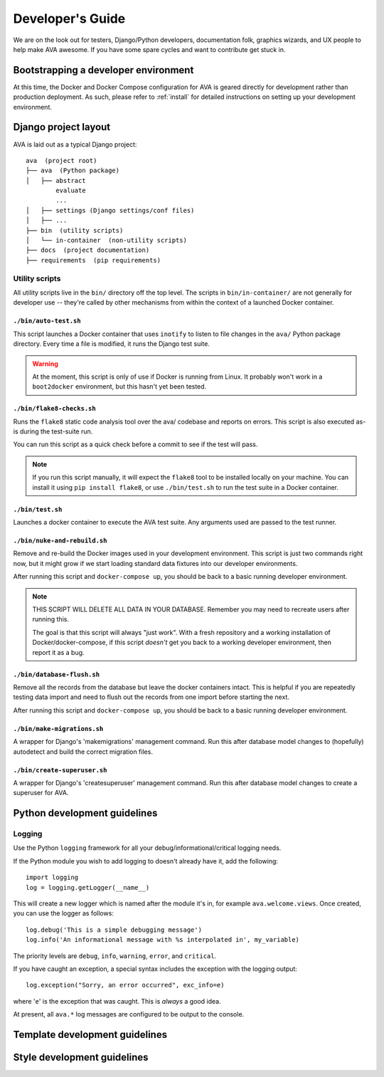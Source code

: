 ===================
 Developer's Guide
===================

We are on the look out for testers, Django/Python developers,
documentation folk, graphics wizards, and UX people to help make AVA
awesome. If you have some spare cycles and want to contribute get
stuck in.

Bootstrapping a developer environment
=====================================

At this time, the Docker and Docker Compose configuration for AVA is
geared directly for development rather than production deployment. As
such, please refer to :ref:`install` for detailed instructions on
setting up your development environment.

Django project layout
=====================

AVA is laid out as a typical Django project::

    ava  (project root)
    ├── ava  (Python package)
    │   ├── abstract
            evaluate
            ...
    │   ├── settings (Django settings/conf files)
    │   ├── ...
    ├── bin  (utility scripts)
    │   └── in-container  (non-utility scripts)
    ├── docs  (project documentation)
    ├── requirements  (pip requirements)

Utility scripts
---------------

All utility scripts live in the ``bin/`` directory off the top
level. The scripts in ``bin/in-container/`` are not generally for
developer use -- they're called by other mechanisms from within
the context of a launched Docker container.

``./bin/auto-test.sh``
~~~~~~~~~~~~~~~~~~~~~~

This script launches a Docker container that uses ``inotify`` to
listen to file changes in the ``ava/`` Python package directory. Every
time a file is modified, it runs the Django test suite.

.. warning::

   At the moment, this script is only of use if Docker is running from
   Linux. It probably won't work in a ``boot2docker`` environment, but
   this hasn't yet been tested.

``./bin/flake8-checks.sh``
~~~~~~~~~~~~~~~~~~~~~~~~~~

Runs the ``flake8`` static code analysis tool over the ava/ codebase
and reports on errors. This script is also executed as-is during the
test-suite run.

You can run this script as a quick check before a commit to see if the
test will pass.

.. note::

   If you run this script manually, it will expect the ``flake8`` tool
   to be installed locally on your machine. You can install it using
   ``pip install flake8``, or use ``./bin/test.sh`` to run the test
   suite in a Docker container.

``./bin/test.sh``
~~~~~~~~~~~~~~~~~

Launches a docker container to execute the AVA test suite. Any arguments
used are passed to the test runner.

``./bin/nuke-and-rebuild.sh``
~~~~~~~~~~~~~~~~~~~~~~~~~~~~~

Remove and re-build the Docker images used in your development
environment. This script is just two commands right now, but it might
grow if we start loading standard data fixtures into our developer
environments.

After running this script and ``docker-compose up``, you should be back
to a basic running developer environment.

.. note::

   THIS SCRIPT WILL DELETE ALL DATA IN YOUR DATABASE. Remember you may need
   to recreate users after running this.

   The goal is that this script will always "just work". With a fresh
   repository and a working installation of Docker/docker-compose, if
   this script *doesn't* get you back to a working developer
   environment, then report it as a bug.

``./bin/database-flush.sh``
~~~~~~~~~~~~~~~~~~~~~~~~~~~

Remove all the records from the database but leave the docker containers
intact. This is helpful if you are repeatedly testing data import and
need to flush out the records from one import before starting the next.

After running this script and ``docker-compose up``, you should be back
to a basic running developer environment.

``./bin/make-migrations.sh``
~~~~~~~~~~~~~~~~~~~~~~~~~~~~

A wrapper for Django's 'makemigrations' management command. Run this
after database model changes to (hopefully) autodetect and build the
correct migration files.

``./bin/create-superuser.sh``
~~~~~~~~~~~~~~~~~~~~~~~~~~~~

A wrapper for Django's 'createsuperuser' management command. Run this
after database model changes to create a superuser for AVA.

Python development guidelines
=============================

Logging
-------

Use the Python ``logging`` framework for all your
debug/informational/critical logging needs.

If the Python module you wish to add logging to doesn't already have
it, add the following::

  import logging
  log = logging.getLogger(__name__)

This will create a new logger which is named after the module it's in,
for example ``ava.welcome.views``. Once created, you can use the
logger as follows::

  log.debug('This is a simple debugging message')
  log.info('An informational message with %s interpolated in', my_variable)

The priority levels are ``debug``, ``info``, ``warning``, ``error``,
and ``critical``.

If you have caught an exception, a special syntax includes the
exception with the logging output::

  log.exception("Sorry, an error occurred", exc_info=e)

where '``e``' is the exception that was caught. This is *always* a good idea.

At present, all ``ava.*`` log messages are configured to be output to
the console.

Template development guidelines
===============================

Style development guidelines
============================

